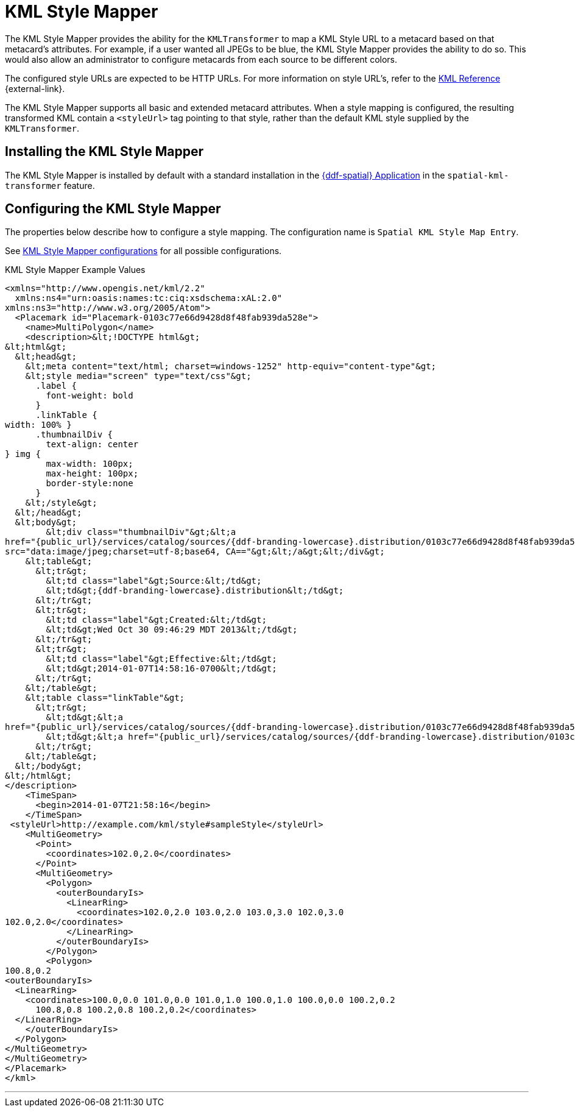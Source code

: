 :title: KML Style Mapper
:type: transformer
:subtype: metacard
:status: published
:link: _kml_style_mapper
:summary: Maps a KML Style URL to a metacard based on that metacard's attributes.

= KML Style Mapper

The KML Style Mapper provides the ability for the `KMLTransformer` to map a KML Style URL to a metacard based on that metacard's attributes.
For example, if a user wanted all JPEGs to be blue, the KML Style Mapper provides the ability to do so.
This would also allow an administrator to configure metacards from each source to be different colors.

The configured style URLs are expected to be HTTP URLs.
For more information on style URL's, refer to the https://developers.google.com/kml/documentation/kmlreference#styleurl[KML Reference] {external-link}.

The KML Style Mapper supports all basic and extended metacard attributes.
When a style mapping is configured, the resulting transformed KML contain a `<styleUrl>` tag pointing to that style, rather than the default KML style supplied by the `KMLTransformer`.

== Installing the KML Style Mapper

The KML Style Mapper is installed by default with a standard installation in the xref:reference:appReferences/mg-spatial.adoc[{ddf-spatial} Application] in the `spatial-kml-transformer` feature.

== Configuring the KML Style Mapper

The properties below describe how to configure a style mapping.
The configuration name is `Spatial KML Style Map Entry`.

See xref:reference:tables/spatial.kml.style.adoc[KML Style Mapper configurations] for all possible configurations.

.KML Style Mapper Example Values
[source,xml,linenums]
----
<xmlns="http://www.opengis.net/kml/2.2"
  xmlns:ns4="urn:oasis:names:tc:ciq:xsdschema:xAL:2.0"
xmlns:ns3="http://www.w3.org/2005/Atom">
  <Placemark id="Placemark-0103c77e66d9428d8f48fab939da528e">
    <name>MultiPolygon</name>
    <description>&lt;!DOCTYPE html&gt;
&lt;html&gt;
  &lt;head&gt;
    &lt;meta content="text/html; charset=windows-1252" http-equiv="content-type"&gt;
    &lt;style media="screen" type="text/css"&gt;
      .label {
        font-weight: bold
      }
      .linkTable {
width: 100% }
      .thumbnailDiv {
        text-align: center
} img {
        max-width: 100px;
        max-height: 100px;
        border-style:none
      }
    &lt;/style&gt;
  &lt;/head&gt;
  &lt;body&gt;
        &lt;div class="thumbnailDiv"&gt;&lt;a
href="{public_url}/services/catalog/sources/{ddf-branding-lowercase}.distribution/0103c77e66d9428d8f48fab939da528e?transform=resource"&gt;&lt;img alt="Thumnail"
src="data:image/jpeg;charset=utf-8;base64, CA=="&gt;&lt;/a&gt;&lt;/div&gt;
    &lt;table&gt;
      &lt;tr&gt;
        &lt;td class="label"&gt;Source:&lt;/td&gt;
        &lt;td&gt;{ddf-branding-lowercase}.distribution&lt;/td&gt;
      &lt;/tr&gt;
      &lt;tr&gt;
        &lt;td class="label"&gt;Created:&lt;/td&gt;
        &lt;td&gt;Wed Oct 30 09:46:29 MDT 2013&lt;/td&gt;
      &lt;/tr&gt;
      &lt;tr&gt;
        &lt;td class="label"&gt;Effective:&lt;/td&gt;
        &lt;td&gt;2014-01-07T14:58:16-0700&lt;/td&gt;
      &lt;/tr&gt;
    &lt;/table&gt;
    &lt;table class="linkTable"&gt;
      &lt;tr&gt;
        &lt;td&gt;&lt;a
href="{public_url}/services/catalog/sources/{ddf-branding-lowercase}.distribution/0103c77e66d9428d8f48fab939da528e?transform=html"&gt;View Details...&lt;/a&gt;&lt;/td&gt;
        &lt;td&gt;&lt;a href="{public_url}/services/catalog/sources/{ddf-branding-lowercase}.distribution/0103c77e66d9428d8f48fab939da528e?transform=resource"&gt;Download...&lt;/a&gt;&lt;/td&gt;
      &lt;/tr&gt;
    &lt;/table&gt;
  &lt;/body&gt;
&lt;/html&gt;
</description>
    <TimeSpan>
      <begin>2014-01-07T21:58:16</begin>
    </TimeSpan>
 <styleUrl>http://example.com/kml/style#sampleStyle</styleUrl>
    <MultiGeometry>
      <Point>
        <coordinates>102.0,2.0</coordinates>
      </Point>
      <MultiGeometry>
        <Polygon>
          <outerBoundaryIs>
            <LinearRing>
              <coordinates>102.0,2.0 103.0,2.0 103.0,3.0 102.0,3.0
102.0,2.0</coordinates>
            </LinearRing>
          </outerBoundaryIs>
        </Polygon>
        <Polygon>
100.8,0.2
<outerBoundaryIs>
  <LinearRing>
    <coordinates>100.0,0.0 101.0,0.0 101.0,1.0 100.0,1.0 100.0,0.0 100.2,0.2
      100.8,0.8 100.2,0.8 100.2,0.2</coordinates>
  </LinearRing>
    </outerBoundaryIs>
  </Polygon>
</MultiGeometry>
</MultiGeometry>
</Placemark>
</kml>
----

'''
